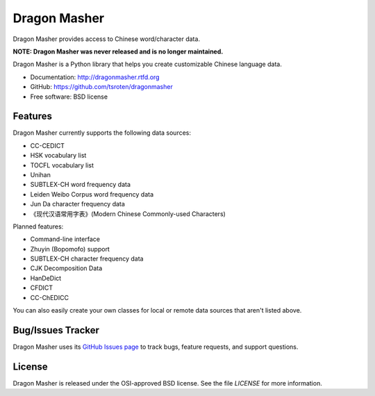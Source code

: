 =============
Dragon Masher
=============

Dragon Masher provides access to Chinese word/character data.

**NOTE: Dragon Masher was never released and is no longer maintained.**

Dragon Masher is a Python library that helps you create customizable Chinese
language data.

* Documentation: http://dragonmasher.rtfd.org
* GitHub: https://github.com/tsroten/dragonmasher
* Free software: BSD license

Features
--------

Dragon Masher currently supports the following data sources:

* CC-CEDICT
* HSK vocabulary list
* TOCFL vocabulary list
* Unihan
* SUBTLEX-CH word frequency data
* Leiden Weibo Corpus word frequency data
* Jun Da character frequency data
* 《现代汉语常用字表》(Modern Chinese Commonly-used Characters)

Planned features:

* Command-line interface
* Zhuyin (Bopomofo) support
* SUBTLEX-CH character frequency data
* CJK Decomposition Data
* HanDeDict
* CFDICT
* CC-ChEDICC
 
You can also easily create your own classes for local or remote data sources
that aren't listed above.

Bug/Issues Tracker
------------------

Dragon Masher uses its `GitHub Issues page <https://github.com/tsroten/dragonpost/issues>`_ to track bugs, feature requests, and support questions.

License
-------

Dragon Masher is released under the OSI-approved BSD license. See the file `LICENSE` for more information.
